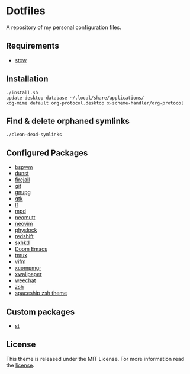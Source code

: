 * Dotfiles
A repository of my personal configuration files.

** Requirements
- [[http://www.gnu.org/software/stow/][stow]]
** Installation
#+BEGIN_SRC shell
./install.sh
update-desktop-database ~/.local/share/applications/
xdg-mime default org-protocol.desktop x-scheme-handler/org-protocol
#+END_SRC
** Find & delete orphaned symlinks
#+BEGIN_SRC shell
./clean-dead-symlinks
#+END_SRC
** Configured Packages
- [[https://github.com/baskerville/bspwm][bspwm]]
- [[https://dunst-project.org/][dunst]]
- [[https://firejail.wordpress.com/][firejail]]
- [[https://git-scm.com/][git]]
- [[https://gnupg.org/][gnupg]]
- [[https://www.gtk.org/][gtk]]
- [[https://github.com/gokcehan/lf][lf]]
- [[https://www.musicpd.org/][mpd]]
- [[https://neomutt.org/][neomutt]]
- [[https://neovim.io/][neovim]]
- [[https://github.com/muennich/physlock][physlock]]
- [[http://jonls.dk/redshift/][redshift]]
- [[https://github.com/baskerville/sxhkd][sxhkd]]
- [[https://github.com/hlissner/doom-emacs][Doom Emacs]]
- [[https://tmux.github.io/][tmux]]
- [[https://vifm.info/][vifm]]
- [[https://github.com/freedesktop/xcompmgr][xcompmgr]]
- [[https://github.com/stoeckmann/xwallpaper][xwallpaper]]
- [[https://weechat.org/][weechat]]
- [[https://www.zsh.org/][zsh]]
- [[https://github.com/denysdovhan/spaceship-prompt][spaceship zsh
  theme]]
** Custom packages
- [[https://github.com/alrayyes/st][st]]

** License
:PROPERTIES:
:CUSTOM_ID: license
:END:

This theme is released under the MIT License. For more information read
the [[file:LICENSE.org][license]].
